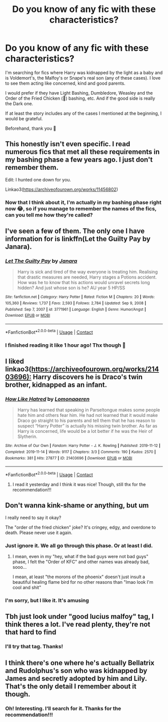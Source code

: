 #+TITLE: Do you know of any fic with these characteristics?

* Do you know of any fic with these characteristics?
:PROPERTIES:
:Author: Beneficial-Funny-305
:Score: 0
:DateUnix: 1612235843.0
:DateShort: 2021-Feb-02
:FlairText: Request
:END:
I'm searching for fics where Harry was kidnapped by the light as a baby and is Voldemort's, the Malfoy's or Snape's real son (any of these cases). I love to see them acting like concerned, kind and good parents.

I would prefer if they have Light Bashing, Dumbledore, Weasley and the Order of the Fried Chicken (🤭) bashing, etc. And if the good side is really the Dark one.

If at least the story includes any of the cases I mentioned at the beginning, I would be grateful.

Beforehand, thank you 💜


** This honestly isn't even specific. I read numerous fics that met all these requirements in my bashing phase a few years ago. I just don't remember them.

Edit: I hunted one down for you.

Linkao3([[https://archiveofourown.org/works/11456802]])
:PROPERTIES:
:Author: DeDe_at_it_again
:Score: 3
:DateUnix: 1612282144.0
:DateShort: 2021-Feb-02
:END:

*** Now that I think about it, I'm actually in my bashing phase right now 😂, so if you manage to remember the names of the fics, can you tell me how they're called?
:PROPERTIES:
:Author: Beneficial-Funny-305
:Score: 2
:DateUnix: 1612282527.0
:DateShort: 2021-Feb-02
:END:


** I've seen a few of them. The only one I have information for is linkffn(Let the Guilty Pay by Janara).
:PROPERTIES:
:Author: steve_wheeler
:Score: 2
:DateUnix: 1612377503.0
:DateShort: 2021-Feb-03
:END:

*** [[https://www.fanfiction.net/s/3771961/1/][*/Let The Guilty Pay/*]] by [[https://www.fanfiction.net/u/472569/Janara][/Janara/]]

#+begin_quote
  Harry is sick and tired of the way everyone is treating him. Realising that drastic measures are needed, Harry stages a Potions accident. How was he to know that his actions would unravel secrets long hidden? And just whose son is he? AU year 5 HP/SS
#+end_quote

^{/Site/:} ^{fanfiction.net} ^{*|*} ^{/Category/:} ^{Harry} ^{Potter} ^{*|*} ^{/Rated/:} ^{Fiction} ^{M} ^{*|*} ^{/Chapters/:} ^{20} ^{*|*} ^{/Words/:} ^{105,360} ^{*|*} ^{/Reviews/:} ^{1,737} ^{*|*} ^{/Favs/:} ^{2,593} ^{*|*} ^{/Follows/:} ^{2,784} ^{*|*} ^{/Updated/:} ^{Sep} ^{9,} ^{2008} ^{*|*} ^{/Published/:} ^{Sep} ^{7,} ^{2007} ^{*|*} ^{/id/:} ^{3771961} ^{*|*} ^{/Language/:} ^{English} ^{*|*} ^{/Genre/:} ^{Humor/Angst} ^{*|*} ^{/Download/:} ^{[[http://www.ff2ebook.com/old/ffn-bot/index.php?id=3771961&source=ff&filetype=epub][EPUB]]} ^{or} ^{[[http://www.ff2ebook.com/old/ffn-bot/index.php?id=3771961&source=ff&filetype=mobi][MOBI]]}

--------------

*FanfictionBot*^{2.0.0-beta} | [[https://github.com/FanfictionBot/reddit-ffn-bot/wiki/Usage][Usage]] | [[https://www.reddit.com/message/compose?to=tusing][Contact]]
:PROPERTIES:
:Author: FanfictionBot
:Score: 1
:DateUnix: 1612377528.0
:DateShort: 2021-Feb-03
:END:


*** I finished reading it like 1 hour ago! Thx though 💜
:PROPERTIES:
:Author: Beneficial-Funny-305
:Score: 1
:DateUnix: 1612377872.0
:DateShort: 2021-Feb-03
:END:


** I liked linkao3([[https://archiveofourown.org/works/21403696):]] Harry discovers he is Draco's twin brother, kidnapped as an infant.
:PROPERTIES:
:Author: davidwelch158
:Score: 2
:DateUnix: 1612259773.0
:DateShort: 2021-Feb-02
:END:

*** [[https://archiveofourown.org/works/21403696][*/How Like Hatred/*]] by [[https://www.archiveofourown.org/users/Lomonaaeren/pseuds/Lomonaaeren][/Lomonaaeren/]]

#+begin_quote
  Harry has learned that speaking in Parseltongue makes some people hate him and others fear him. He had not learned that it would make Draco go straight to his parents and tell them that he has reason to suspect “Harry Potter” is actually his missing twin brother. As far as Harry is concerned, life would be a lot better if he was the Heir of Slytherin.
#+end_quote

^{/Site/:} ^{Archive} ^{of} ^{Our} ^{Own} ^{*|*} ^{/Fandom/:} ^{Harry} ^{Potter} ^{-} ^{J.} ^{K.} ^{Rowling} ^{*|*} ^{/Published/:} ^{2019-11-12} ^{*|*} ^{/Completed/:} ^{2019-11-14} ^{*|*} ^{/Words/:} ^{9117} ^{*|*} ^{/Chapters/:} ^{3/3} ^{*|*} ^{/Comments/:} ^{190} ^{*|*} ^{/Kudos/:} ^{2570} ^{*|*} ^{/Bookmarks/:} ^{381} ^{*|*} ^{/Hits/:} ^{27877} ^{*|*} ^{/ID/:} ^{21403696} ^{*|*} ^{/Download/:} ^{[[https://archiveofourown.org/downloads/21403696/How%20Like%20Hatred.epub?updated_at=1592757436][EPUB]]} ^{or} ^{[[https://archiveofourown.org/downloads/21403696/How%20Like%20Hatred.mobi?updated_at=1592757436][MOBI]]}

--------------

*FanfictionBot*^{2.0.0-beta} | [[https://github.com/FanfictionBot/reddit-ffn-bot/wiki/Usage][Usage]] | [[https://www.reddit.com/message/compose?to=tusing][Contact]]
:PROPERTIES:
:Author: FanfictionBot
:Score: 3
:DateUnix: 1612259936.0
:DateShort: 2021-Feb-02
:END:

**** I read it yesterday and I think it was nice! Though, still thx for the recommendation!!!
:PROPERTIES:
:Author: Beneficial-Funny-305
:Score: 1
:DateUnix: 1612262324.0
:DateShort: 2021-Feb-02
:END:


** Don't wanna kink-shame or anything, but um

I really need to say it okay?

The "order of the fried chicken" joke? It's cringey, edgy, and overdone to death. Please never use it again.
:PROPERTIES:
:Author: White_fri2z
:Score: 3
:DateUnix: 1612266315.0
:DateShort: 2021-Feb-02
:END:

*** Just ignore it. We all go through this phase. Or at least I did.
:PROPERTIES:
:Author: DeDe_at_it_again
:Score: 5
:DateUnix: 1612275199.0
:DateShort: 2021-Feb-02
:END:

**** I mean, even in my "hey, what if the bad guys were not bad guys" phase, I felt the "Order of KFC" and other names was already bad, sooo...

I mean, at least "the morons of the phoenix" doesn't just insult a beautiful healing flame bird for no other reasons than "lmao look I'm cool and shit"
:PROPERTIES:
:Author: White_fri2z
:Score: 3
:DateUnix: 1612280528.0
:DateShort: 2021-Feb-02
:END:


*** I'm sorry, but I like it. It's amusing
:PROPERTIES:
:Author: Beneficial-Funny-305
:Score: 1
:DateUnix: 1612282633.0
:DateShort: 2021-Feb-02
:END:


** Tbh just look under "good lucius malfoy" tag, I think theres a lot. I've read plenty, they're not that hard to find
:PROPERTIES:
:Author: ragefilledrice
:Score: 1
:DateUnix: 1612241949.0
:DateShort: 2021-Feb-02
:END:

*** I'll try that tag. Thanks!
:PROPERTIES:
:Author: Beneficial-Funny-305
:Score: 1
:DateUnix: 1612262143.0
:DateShort: 2021-Feb-02
:END:


** I think there's one where he's actually Bellatrix and Rudolphus's son who was kidnapped by James and secretly adopted by him and Lily. That's the only detail I remember about it though.
:PROPERTIES:
:Author: LarryTheLazyAss
:Score: 1
:DateUnix: 1612253580.0
:DateShort: 2021-Feb-02
:END:

*** Oh! Interesting. I‘ll search for it. Thanks for the recommendation!!!
:PROPERTIES:
:Author: Beneficial-Funny-305
:Score: 2
:DateUnix: 1612262230.0
:DateShort: 2021-Feb-02
:END:
